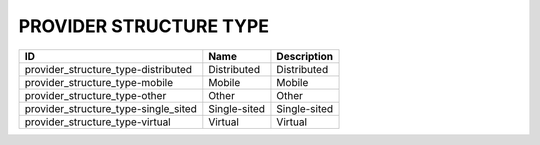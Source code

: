 .. _provider_structure_type:

PROVIDER STRUCTURE TYPE
=======================

====================================  ============  =============
ID                                    Name          Description
====================================  ============  =============
provider_structure_type-distributed   Distributed   Distributed
provider_structure_type-mobile        Mobile        Mobile
provider_structure_type-other         Other         Other
provider_structure_type-single_sited  Single-sited  Single-sited
provider_structure_type-virtual       Virtual       Virtual
====================================  ============  =============
